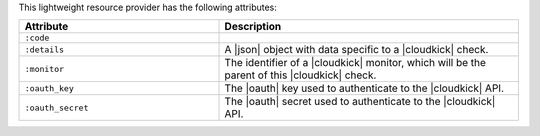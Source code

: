 .. The contents of this file are included in multiple topics.
.. This file should not be changed in a way that hinders its ability to appear in multiple documentation sets.

This lightweight resource provider has the following attributes:

.. list-table::
   :widths: 200 300
   :header-rows: 1

   * - Attribute
     - Description
   * - ``:code``
     - 
   * - ``:details``
     - A |json| object with data specific to a |cloudkick| check.
   * - ``:monitor``
     - The identifier of a |cloudkick| monitor, which will be the parent of this |cloudkick| check.
   * - ``:oauth_key``
     - The |oauth| key used to authenticate to the |cloudkick| API.
   * - ``:oauth_secret``
     - The |oauth| secret used to authenticate to the |cloudkick| API.